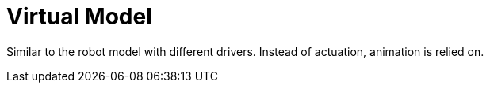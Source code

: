 # Virtual Model

Similar to the robot model with different drivers. Instead of actuation, animation is relied on. 
